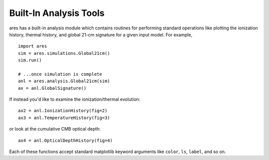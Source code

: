 Built-In Analysis Tools
=======================
ares has a built-in analysis module which contains routines for performing standard
operations like plotting the ionization history, thermal history, and global 21-cm
signature for a given input model. For example, 

::

    import ares
    sim = ares.simulations.Global21cm()
    sim.run()
    
    # ...once simulation is complete
    anl = ares.analysis.Global21cm(sim)
    ax = anl.GlobalSignature()
    
If instead you'd like to examine the ionization/thermal evolution: ::

    ax2 = anl.IonizationHistory(fig=2)
    ax3 = anl.TemperatureHistory(fig=3)
    
or look at the cumulative CMB optical depth: ::

    ax4 = anl.OpticalDepthHistory(fig=4)
    
Each of these functions accept standard matplotlib keyword arguments like 
``color``, ``ls``, ``label``, and so on.
    
    

